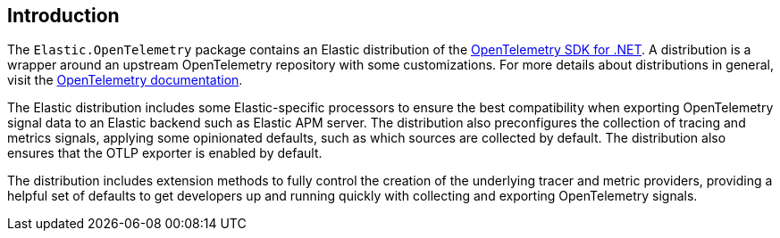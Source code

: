 [[introduction]]
== Introduction

The `Elastic.OpenTelemetry` package contains an Elastic distribution of the 
https://opentelemetry.io/docs/languages/net[OpenTelemetry SDK for .NET]. A distribution 
is a wrapper around an upstream OpenTelemetry repository with some customizations. For 
more details about distributions in general, visit the 
https://opentelemetry.io/docs/concepts/distributions[OpenTelemetry documentation].

The Elastic distribution includes some Elastic-specific processors to ensure the best 
compatibility when exporting OpenTelemetry signal data to an Elastic backend such 
as Elastic APM server. The distribution also preconfigures the collection of tracing 
and metrics signals, applying some opinionated defaults, such as which sources are 
collected by default. The distribution also ensures that the OTLP exporter is enabled 
by default.

The distribution includes extension methods to fully control the creation of the 
underlying tracer and metric providers, providing a helpful set of defaults 
to get developers up and running quickly with collecting and exporting OpenTelemetry 
signals.
